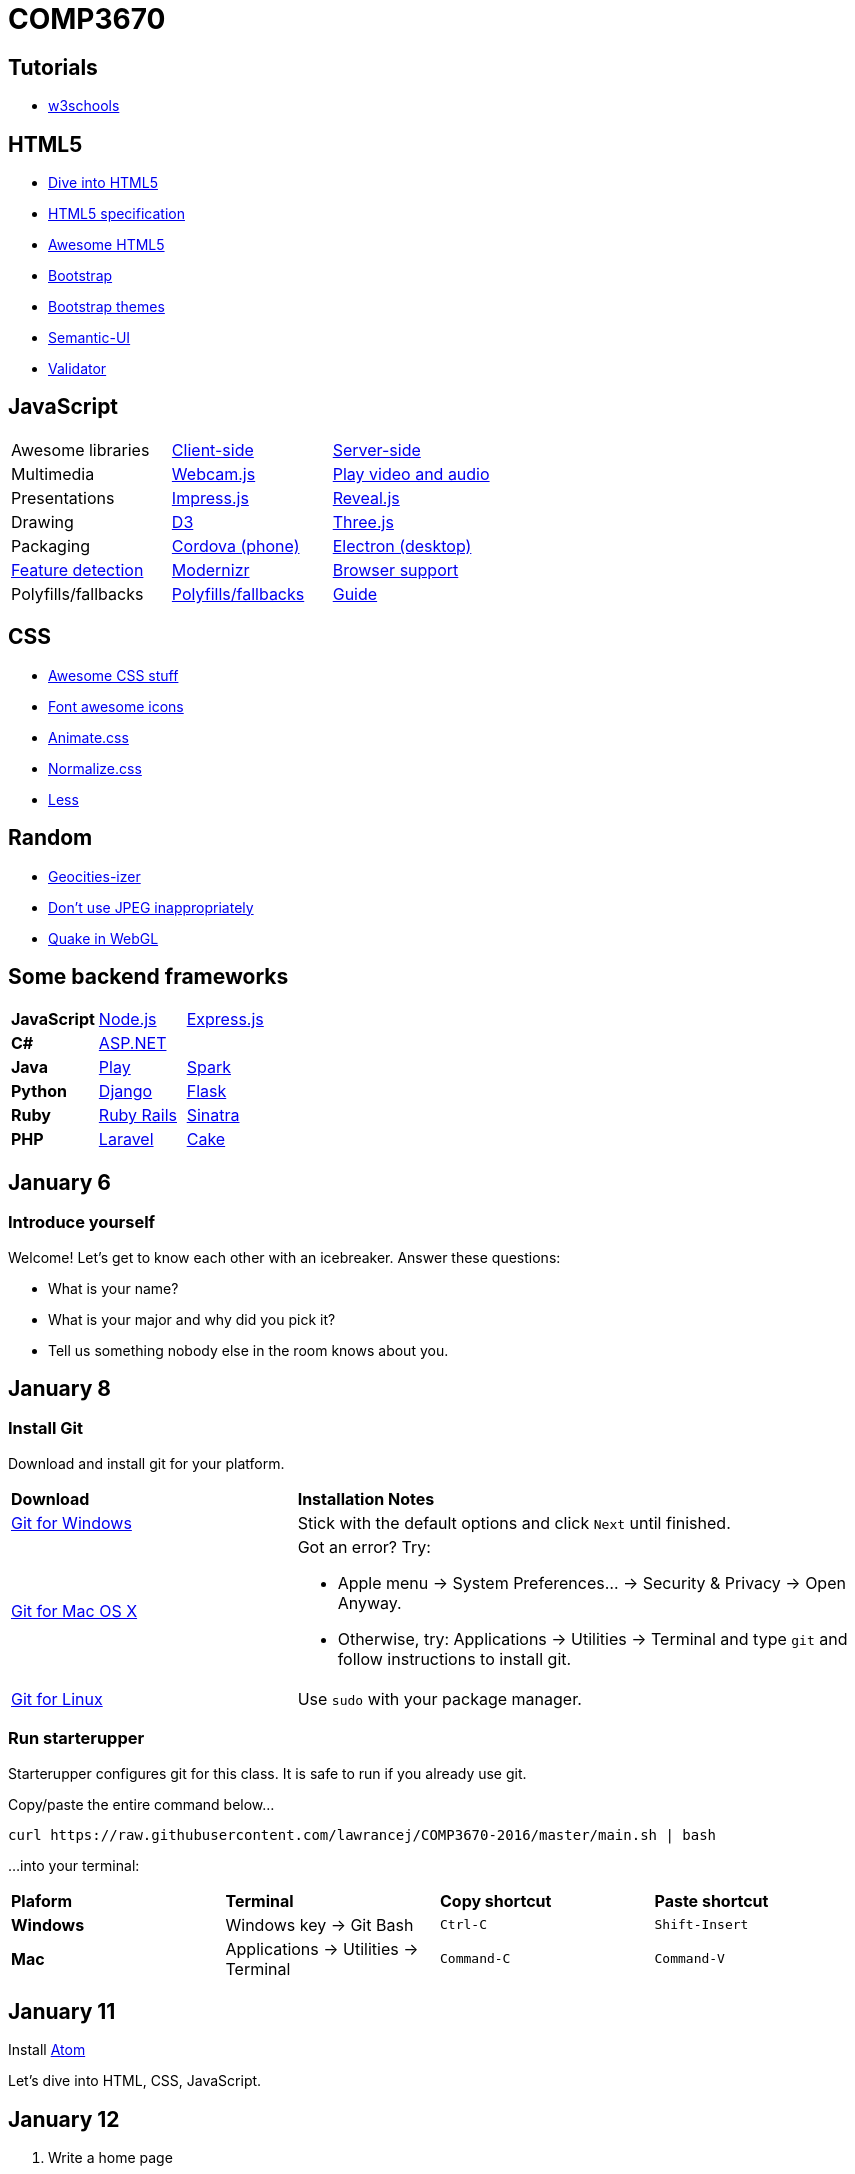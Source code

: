 = COMP3670

== Tutorials

* http://www.w3schools.com/[w3schools]

== HTML5

* http://diveintohtml5.info/[Dive into HTML5]
* https://html.spec.whatwg.org/multipage/[HTML5 specification]
* https://github.com/diegocard/awesome-html5[Awesome HTML5]
* http://getbootstrap.com/getting-started/#download[Bootstrap]
* https://github.com/ironsummitmedia/startbootstrap/[Bootstrap themes]
* http://semantic-ui.com/[Semantic-UI]
* https://validator.w3.org/[Validator]

== JavaScript

[cols="3"]
|===
|Awesome libraries
|https://github.com/sorrycc/awesome-javascript[Client-side]
|https://github.com/sindresorhus/awesome-nodejs[Server-side]

|Multimedia
|https://pixlcore.com/read/WebcamJS[Webcam.js]
|http://mediaelementjs.com/[Play video and audio]

|Presentations
|http://impress.github.io/impress.js/#/bored[Impress.js]
|https://github.com/hakimel/reveal.js[Reveal.js]

|Drawing
|http://d3js.org/[D3]
|http://threejs.org/[Three.js]

|Packaging
|https://cordova.apache.org/[Cordova (phone)]
|http://electron.atom.io/[Electron (desktop)]

|https://html5test.com/[Feature detection]
|https://modernizr.com/docs[Modernizr]
|http://caniuse.com/[Browser support]

|Polyfills/fallbacks
|https://github.com/Modernizr/Modernizr/wiki/HTML5-Cross-browser-Polyfills[Polyfills/fallbacks]
|http://html5please.com/[Guide]

|===

== CSS

* https://github.com/sotayamashita/awesome-css[Awesome CSS stuff]
* https://fortawesome.github.io/Font-Awesome/icons/[Font awesome icons]
* http://daneden.github.io/animate.css/[Animate.css]
* http://necolas.github.io/normalize.css/[Normalize.css]
* http://lesscss.org/features/[Less]

== Random

* http://www.wonder-tonic.com/geocitiesizer/[Geocities-izer]
* http://needsmorejpeg.com/[Don't use JPEG inappropriately]
* http://media.tojicode.com/q3bsp/[Quake in WebGL]

== Some backend frameworks

[cols="3"]
|===
|*JavaScript*
|https://nodejs.org/en/[Node.js]
|http://expressjs.com/[Express.js]

|*C#*
|http://www.asp.net/[ASP.NET]
|

|*Java*
|https://www.playframework.com/[Play]
|http://sparkjava.com/[Spark]

|*Python*
|https://www.djangoproject.com/[Django]
|http://flask.pocoo.org/[Flask]

|*Ruby*
|http://rubyonrails.org/[Ruby Rails]
|http://www.sinatrarb.com/[Sinatra]

|*PHP*
|https://laravel.com/[Laravel]
|http://cakephp.org/[Cake]

|===

== January 6

=== Introduce yourself
Welcome! Let's get to know each other with an icebreaker. Answer these questions:

* What is your name?
* What is your major and why did you pick it?
* Tell us something nobody else in the room knows about you.

== January 8

=== Install Git
Download and install git for your platform.

[cols="1a,2a"]
|===
|*Download*
|*Installation Notes*

|https://git-scm.com/download/win[Git for Windows]
|Stick with the default options and click `Next` until finished.

|http://git-scm.com/download/mac[Git for Mac OS X]
|Got an error? Try:

* Apple menu -> System Preferences... -> Security & Privacy -> Open Anyway.
* Otherwise, try: Applications -> Utilities -> Terminal and type `git` and follow instructions to install git.

|http://git-scm.com/download/linux[Git for Linux]
|Use `sudo` with your package manager.

|===

=== Run starterupper

Starterupper configures git for this class.
It is safe to run if you already use git.

Copy/paste the entire command below...

----
curl https://raw.githubusercontent.com/lawrancej/COMP3670-2016/master/main.sh | bash
----

...into your terminal:

[cols="1a,1a,1a,1a"]
|===
|*Plaform*
|*Terminal*
|*Copy shortcut*
|*Paste shortcut*

|*Windows*
|Windows key -> Git Bash
|`Ctrl-C`
|`Shift-Insert`

|*Mac*
|Applications -> Utilities -> Terminal
|`Command-C`
|`Command-V`
|===

== January 11

Install https://atom.io/[Atom]

Let's dive into HTML, CSS, JavaScript.

== January 12

. Write a home page
. Write down project ideas (look around at existing web applications)
. Begin to think about who to work with

----
git checkout -b gh-pages
git push origin gh-pages
----

Go to: http://lawrancej.github.io/COMP3670-2016/Code/example.html

== January 13

* https://nodejs.org/en/download/stable/[Install Node.js] Stable (not LTS) for your platform.
* Also, https://www.docker.com/docker-toolbox[Instal Docker toolbox] for your platform.
* https://fortawesome.github.io/Font-Awesome/get-started/[Font awesome]

----
cd ~/COMP3670-2016
git pull upstream master
cd Code
node node-example.js
----

Go to: http://127.0.0.1:1337/ and it should say `Hello World`

== January 15

In Atom, go to Preferences... -> Install

Install these packages:

* `linter-eslint`
* `linter-csslint`
* `linter-htmlhint`
* `atom-html-preview`
* `color-picker`
* `merge-conflicts`

`npm` is node.js' package manager (hence the name).
You can create packages (i.e., your web app) using `npm init`.

Some packages are meant for global installation, like http://browserify.org/[`browserify`] and https://mochajs.org/[`mocha`].

----
npm install -g browserify
npm install -g mocha
----

[NOTE]
====
Did you see any errors? If so, do this and try the command above again:
----
sudo chown -R $(whoami) $(npm config get prefix)/{lib/node_modules,bin,share}
----
====

Other packages only make sense as a dependency for your own package, like `express` (web framework).

----
cd ~/COMP3670-2016
mkdir -p Code/example-app
cd Code/example-app
npm init
echo "node_modules" >> .gitignore
npm install express --save
npm install express-handlebars --save
----

